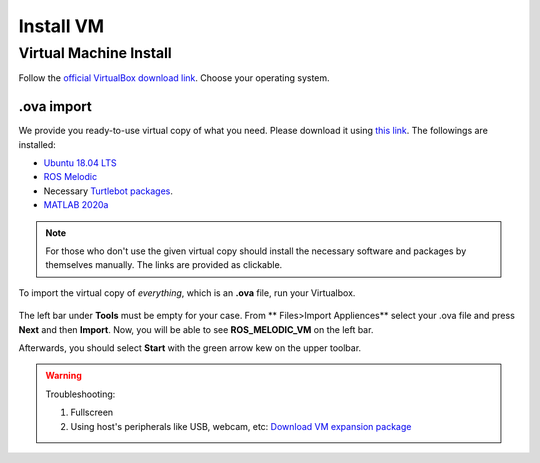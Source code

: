.. _Install-VM:

****************************
Install VM
****************************

Virtual Machine Install
==========================
Follow the `official VirtualBox download link <https://www.virtualbox.org/wiki/Downloads>`_. Choose your operating system.

.ova import
--------------
We provide you ready-to-use virtual copy of what you need. Please download it using `this link <https://hvl365.sharepoint.com/:u:/r/sites/RobotikkUndervisningHVL/Delte%20dokumenter/ROSTeaching/ROS_MELODIC_VM_with_TB.ova?csf=1&web=1&e=hdnigs>`_. The followings are installed:

* `Ubuntu 18.04 LTS <https://releases.ubuntu.com/18.04/>`_
* `ROS Melodic <http://wiki.ros.org/melodic/Installation/Ubuntu>`_
* Necessary `Turtlebot packages <https://emanual.robotis.com/docs/en/platform/turtlebot3/quick-start/>`_.
* `MATLAB 2020a <https://se.mathworks.com/products/new_products/release2020a.html>`_

.. note::
  For those who don't use the given virtual copy should install the necessary software and packages by themselves manually. The links are provided as clickable.

To import the virtual copy of *everything*, which is an **.ova** file, run your Virtualbox.

  .. figure:: ../../_static/images/ros/vm-ss.png
          :align: center

The left bar under **Tools** must be empty for your case. From ** Files>Import Appliences** select your .ova file and press **Next** and then **Import**. Now, you will be able to see **ROS_MELODIC_VM** on the left bar.

Afterwards, you should select **Start** with the green arrow kew on the upper toolbar.

.. warning::
   Troubleshooting:

   #. Fullscreen
   #. Using host's peripherals like USB, webcam, etc: `Download VM expansion package <https://hvl365.sharepoint.com/sites/RobotikkUndervisningHVL/Delte%20dokumenter/ROSTeaching/Oracle_VM_VirtualBox_Extension_Pack-6.1.22.vbox-extpack>`_
